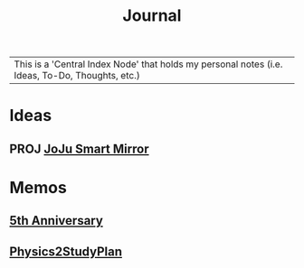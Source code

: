 :PROPERTIES:
:ID:       f6fd4922-495c-4442-a252-799999cb9a41
:END:
#+title: Journal
#+filetags:Index

|This is a 'Central Index Node' that holds my personal notes (i.e. Ideas, To-Do, Thoughts, etc.)

* Ideas
:PROPERTIES:
:ID:       5b6c1adb-4c73-42c8-be8c-15a61a22ffbe
:END:
** PROJ [[id:e8b80fcc-eec3-40d7-9256-fe010c5be85e][JoJu Smart Mirror]]

* Memos
:PROPERTIES:
:ID:       59d413cb-3fee-45c6-822a-43177ccd4d62
:END:
** [[id:c5356241-2efb-4087-a3f5-7e6a1252310a][5th Anniversary]]
** [[id:24c3523b-926e-4773-be68-5a7cf66996d0][Physics2StudyPlan]]
